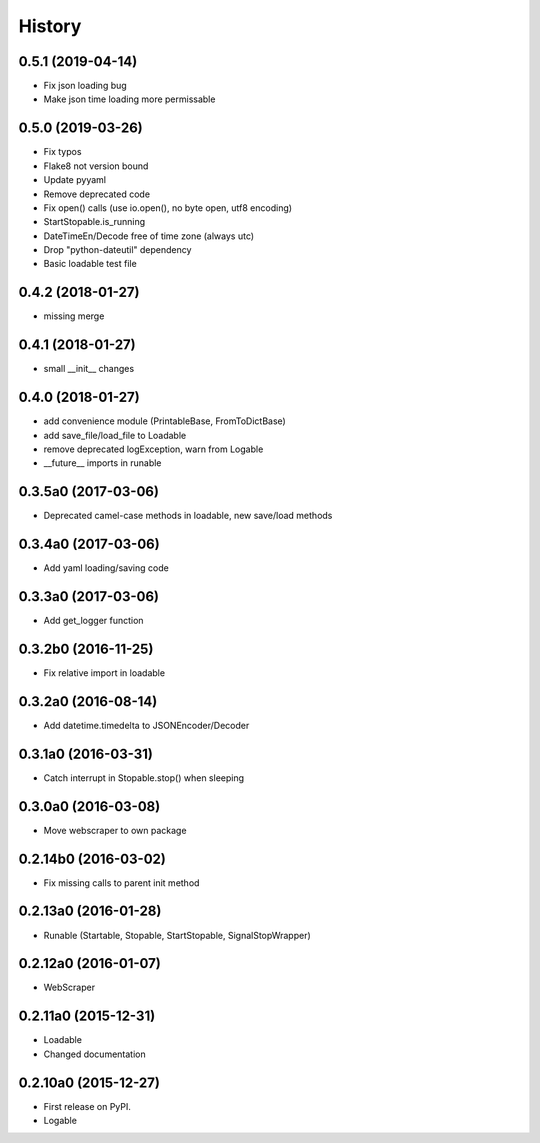 .. :changelog:

History
=======

0.5.1 (2019-04-14)
--------------------

* Fix json loading bug
* Make json time loading more permissable


0.5.0 (2019-03-26)
--------------------

* Fix typos
* Flake8 not version bound
* Update pyyaml
* Remove deprecated code
* Fix open() calls (use io.open(), no byte open, utf8 encoding)
* StartStopable.is_running
* DateTimeEn/Decode free of time zone (always utc)
* Drop "python-dateutil" dependency
* Basic loadable test file


0.4.2 (2018-01-27)
--------------------

* missing merge


0.4.1 (2018-01-27)
--------------------

* small __init__ changes


0.4.0 (2018-01-27)
--------------------

* add convenience module (PrintableBase, FromToDictBase)
* add save_file/load_file to Loadable
* remove deprecated logException, warn from Logable
* __future__ imports in runable


0.3.5a0 (2017-03-06)
--------------------

* Deprecated camel-case methods in loadable, new save/load methods


0.3.4a0 (2017-03-06)
--------------------

* Add yaml loading/saving code


0.3.3a0 (2017-03-06)
--------------------

* Add get_logger function


0.3.2b0 (2016-11-25)
--------------------

* Fix relative import in loadable


0.3.2a0 (2016-08-14)
--------------------

* Add datetime.timedelta to JSONEncoder/Decoder


0.3.1a0 (2016-03-31)
--------------------

* Catch interrupt in Stopable.stop() when sleeping


0.3.0a0 (2016-03-08)
--------------------

* Move webscraper to own package


0.2.14b0 (2016-03-02)
---------------------

* Fix missing calls to parent init method


0.2.13a0 (2016-01-28)
---------------------

* Runable (Startable, Stopable, StartStopable, SignalStopWrapper)


0.2.12a0 (2016-01-07)
---------------------

* WebScraper


0.2.11a0 (2015-12-31)
---------------------

* Loadable
* Changed documentation


0.2.10a0 (2015-12-27)
---------------------

* First release on PyPI.
* Logable
